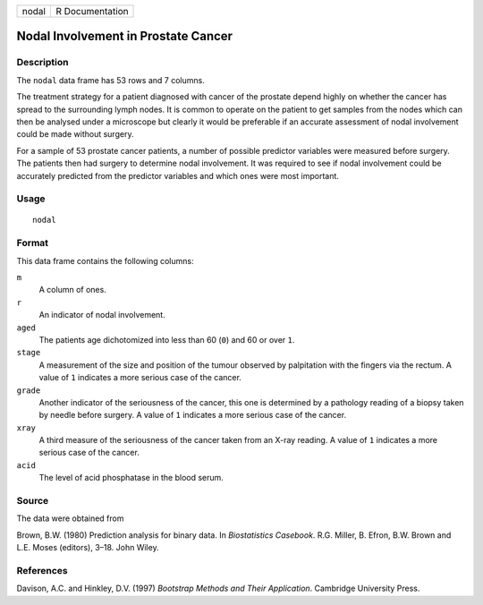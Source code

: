 +-------+-----------------+
| nodal | R Documentation |
+-------+-----------------+

Nodal Involvement in Prostate Cancer
------------------------------------

Description
~~~~~~~~~~~

The ``nodal`` data frame has 53 rows and 7 columns.

The treatment strategy for a patient diagnosed with cancer of the
prostate depend highly on whether the cancer has spread to the
surrounding lymph nodes. It is common to operate on the patient to get
samples from the nodes which can then be analysed under a microscope but
clearly it would be preferable if an accurate assessment of nodal
involvement could be made without surgery.

For a sample of 53 prostate cancer patients, a number of possible
predictor variables were measured before surgery. The patients then had
surgery to determine nodal involvement. It was required to see if nodal
involvement could be accurately predicted from the predictor variables
and which ones were most important.

Usage
~~~~~

::

    nodal

Format
~~~~~~

This data frame contains the following columns:

``m``
    A column of ones.

``r``
    An indicator of nodal involvement.

``aged``
    The patients age dichotomized into less than 60 (``0``) and 60 or
    over ``1``.

``stage``
    A measurement of the size and position of the tumour observed by
    palpitation with the fingers via the rectum. A value of ``1``
    indicates a more serious case of the cancer.

``grade``
    Another indicator of the seriousness of the cancer, this one is
    determined by a pathology reading of a biopsy taken by needle before
    surgery. A value of ``1`` indicates a more serious case of the
    cancer.

``xray``
    A third measure of the seriousness of the cancer taken from an X-ray
    reading. A value of ``1`` indicates a more serious case of the
    cancer.

``acid``
    The level of acid phosphatase in the blood serum.

Source
~~~~~~

The data were obtained from

Brown, B.W. (1980) Prediction analysis for binary data. In
*Biostatistics Casebook*. R.G. Miller, B. Efron, B.W. Brown and L.E.
Moses (editors), 3–18. John Wiley.

References
~~~~~~~~~~

Davison, A.C. and Hinkley, D.V. (1997) *Bootstrap Methods and Their
Application*. Cambridge University Press.
